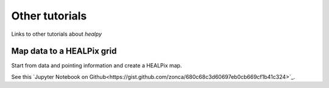 Other tutorials
===============

Links to other tutorials about `healpy`

Map data to a HEALPix grid
--------------------------

Start from data and pointing information and create a HEALPix
map.

See this `Jupyter Notebook on Github<https://gist.github.com/zonca/680c68c3d60697eb0cb669cf1b41c324>`_.
